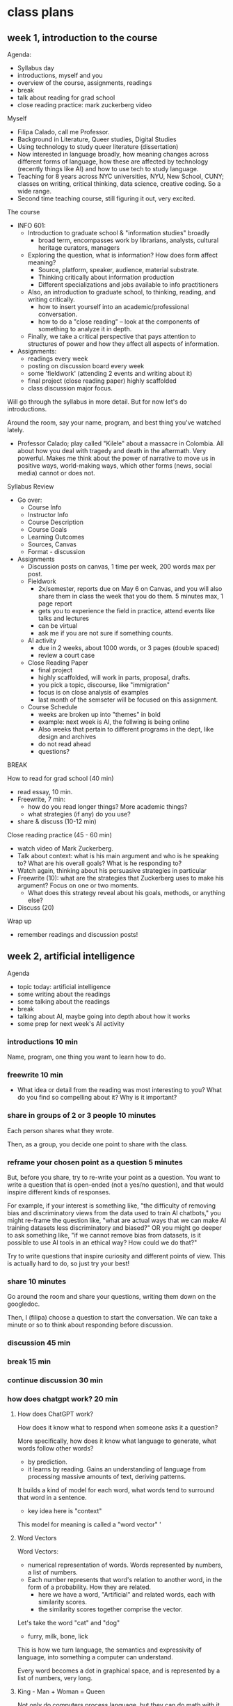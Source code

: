 * class plans
** week 1, introduction to the course
Agenda:
- Syllabus day
- introductions, myself and you
- overview of the course, assignments, readings
- break
- talk about reading for grad school
- close reading practice: mark zuckerberg video

Myself
- Filipa Calado, call me Professor.
- Background in Literature, Queer studies, Digital Studies
- Using technology to study queer literature (dissertation)
- Now interested in language broadly, how meaning changes across
  different forms of language, how these are affected by technology
  (recently things like AI) and how to use tech to study language.
- Teaching for 8 years across NYC universities, NYU, New School,
  CUNY; classes on writing, critical thinking, data science, creative
  coding. So a wide range.
- Second time teaching course, still figuring it out, very excited. 

The course
- INFO 601:
  - Introduction to graduate school & "information studies" broadly
    - broad term, encompasses work by librarians, analysts, cultural
      heritage curators, managers
  - Exploring the question, what is information? How does form affect
    meaning?
    - Source, platform, speaker, audience, material substrate.
    - Thinking critically about information production
    - Different specializations and jobs available to info practitioners   
  - Also, an introduction to graduate school, to thinking, reading,
    and writing critically.
    - how to insert yourself into an academic/professional
      conversation.
    - how to do a "close reading" -- look at the components of
      something to analyze it in depth.
  - Finally, we take a critical perspective that pays attention to
    structures of power and how they affect all aspects of
    information.
- Assignments:
  - readings every week
  - posting on discussion board every week
  - some 'fieldwork' (attending 2 events and writing about it)
  - final project (close reading paper) highly scaffolded
  - class discussion major focus.

Will go through the syllabus in more detail. But for now let's do
introductions.

Around the room, say your name, program, and best thing you've watched
lately.  

- Professor Calado; play called "Kilele" about a massacre in Colombia.
  All about how you deal with tragedy and death in the aftermath. Very
  powerful. Makes me think about the power of narrative to move us in
  positive ways, world-making ways, which other forms (news, social
  media) cannot or does not.

Syllabus Review
- Go over:
  - Course Info
  - Instructor Info
  - Course Description
  - Course Goals
  - Learning Outcomes
  - Sources, Canvas
  - Format - discussion
- Assignments
  - Discussion posts on canvas, 1 time per week, 200 words max per
    post.
  - Fieldwork
    - 2x/semester, reports due on May 6 on Canvas, and you will also
      share them in class the week that you do them. 5 minutes max, 1
      page report
    - gets you to experience the field in practice, attend events like
      talks and lectures
    - can be virtual
    - ask me if you are not sure if something counts.
  - AI activity
    - due in 2 weeks, about 1000 words, or 3 pages (double spaced)
    - review a court case
  - Close Reading Paper
    - final project
    - highly scaffolded, will work in parts, proposal, drafts.
    - you pick a topic, discourse, like "immigration"
    - focus is on close analysis of examples
    - last month of the semseter will be focused on this assignment.
  - Course Schedule
    - weeks are broken up into "themes" in bold
    - example: next week is AI, the follwing is being online
    - Also weeks that pertain to different programs in the dept, like
      design and archives
    - do not read ahead
    - questions?

BREAK

How to read for grad school (40 min)
- read essay, 10 min.
- Freewrite, 7 min:
  - how do you read longer things? More academic things?
  - what strategies (if any) do you use?
- share & discuss (10-12 min)

Close reading practice (45 - 60 min)
- watch video of Mark Zuckerberg.
- Talk about context: what is his main argument and who is he speaking
  to? What are his overall goals? What is he responding to?
- Watch again, thinking about his persuasive strategies in particular
- Freewrite (10): what are the strategies that Zuckerberg uses to make his
  argument? Focus on one or two moments.
  - What does this strategy reveal about his goals, methods, or
    anything else?
- Discuss (20)

Wrap up
- remember readings and discussion posts!

** week 2, artificial intelligence

Agenda
- topic today: artificial intelligence
- some writing about the readings
- some talking about the readings
- break
- talking about AI, maybe going into depth about how it works
- some prep for next week's AI activity

*** introductions 10 min
Name, program, one thing you want to learn how to do. 

*** freewrite 10 min
- What idea or detail from the reading was most interesting to you?
  What do you find so compelling about it? Why is it important?

*** share in groups of 2 or 3 people 10 minutes
Each person shares what they wrote.

Then, as a group, you decide one point to share with the class.

*** reframe your chosen point as a question 5 minutes
But, before you share, try to re-write your point as a question. You
want to write a question that is open-ended (not a yes/no question),
and that would inspire different kinds of responses.

For example, if your interest is something like, "the difficulty of
removing bias and discriminatory views from the data used to train AI
chatbots," you might re-frame the question like, "what are actual ways
that we can make AI training datasets less discriminatory and biased?"
OR you might go deeper to ask something like, "if we cannot remove
bias from datasets, is it possible to use AI tools in an ethical way?
How could we do that?"

Try to write questions that inspire curiosity and different points of
view. This is actually hard to do, so just try your best!

*** share 10 minutes
Go around the room and share your questions, writing them down on the
googledoc.

Then, I (filipa) choose a question to start the conversation. We can
take a minute or so to think about responding before discussion.

*** discussion 45 min

*** break 15 min

*** continue discussion 30 min
*** how does chatgpt work? 20 min
**** How does ChatGPT work?
How does it know what to respond when someone asks it a question?

More specifically, how does it know what language to generate, what
words follow other words?
- by prediction.
- it learns by reading. Gains an understanding of language from
  processing massive amounts of text, deriving patterns.

It builds a kind of model for each word, what words tend to surround
that word in a sentence.
- key idea here is "context"

This model for meaning is called a "word vector" '

**** Word Vectors
Word Vectors:
- numerical representation of words. Words represented by numbers, a
  list of numbers.
- Each number represents that word's relation to another word, in the
  form of a probability. How they are related.
  - here we have a word, "Artificial" and related words, each with
    similarity scores.
  - the similarity scores together comprise the vector.

Let's take the word "cat" and "dog" 
- furry, milk, bone, lick
  
This is how we turn language, the semantics and expressivity of
language, into something a computer can understand.

Every word becomes a dot in graphical space, and is represented by a
list of numbers, very long. 

**** King - Man + Woman = Queen
Not only do computers process language, but they can do math with it.
- Each word is represented by a series of numbers,
  with each of those numbers representing it's relationship to another
  word. How closely they are related.

Linear algebra, matrix algebra.

Calculus.

Cosine similarity and Euclidean distance. 

Read more in the Word2Vec Paper.

*** introduce AI activity
Legal opinion

Choosing a case, reading about that case online, look at the actual
case documents.

Summarizing that case, its arguments on each side.

Offering your opinion, who has the stronger argument? 

*** readings

**** Bender, E. M., Gebru, T., McMillan-Major, A., & Shmitchell, S. (2021,
March). On the Dangers of Stochastic Parrots: Can Language Models Be
Too Big?. In Proceedings of the 2021 ACM conference on fairness,
accountability, and transparency (pp. 610-623).
https://doi.org/10.1145/3442188.3445922

- who?
  - Bender, comp linguist scholar at UWash
  - Gebru, former Google AI Ethics researcher, now helps to lead DAIR
  - Smitchell, former Google AI Ethics researcher, now at Huggingface
- when?
  - published in 2021, way ahead of its time (ChatGPT came out Fall
    2022).
- What is the main argument?
  - Ethical implications of one aspect about LLMs: SIZE
    - environmental effects
    - socialeconomic effects - marginalized people
    - bias and discrimination - data
    - human interpretation of text as meaningful leads to
      misinformation/misinterpretation
- Environmental costs
  - those most likely to pay the price of environmental degradation
    are in the global south, and are those who are least likely to
    benefit from the tools being developed. 
- "Unfathomable training data"
  - "size doesn't gaurantee diversity"
    - we assume large size means more representation, but that's not
      the case.
    - statistical methods amplify what is most frequent. They suppress
      outliers.
    - we get something that perpetuates a majority view: users who are
      young, male, from developed countries.
  - we cannot automate the removal of bias
    - list of dirty, naughty, etc. words.
    - removing whole pages containing bad words overlooks context,
      nuance, reclamation, explanation.
  - what is the solution?
    - avoid "documentation debt" by budgeting to make high quality
      datasets.
      - document motivations behind data collection
      - document process of cleaning
      - "pre-mortem" - explore hypothetical failures
      - "value sensitive design" - make sure stakeholder values are
        supported from the outset.
- "communicative intent"
  - to communicate, we need to guess the intention of the speaker.
  - humans see meaning in everything, we have to impose meaning. 

**** Barcott, Bruce. AI Lawsuits Worth Watching: A Curated Guide. Techpolicity.press. July 2024. https://www.techpolicy.press/ai-lawsuits-worth-watching-a-curated-guide/

NYT vs OpenAI/Microsoft
- issue of "fair use" -- OpenAI/Microsoft says that the data is
  sufficiently transformed that it fulfills fair use clause.
- AI models are like students who learn by reading. Reading a book
  isn't in violation of copyright, is it?

Rayner vs NY state Dept of Corrections
- ruled that protecting company trade secrets was more important that
  assuring fairness and accountability. 

**** Perrigo, Billy. “Exclusive: The $2 Per Hour Workers Who Made ChatGPT Safer.” TIME. 18 Jan. 2023, https://time.com/6247678/openai-chatgpt-kenya-workers/.
OpenAI hiring firm in Kenya to label datasets of violence, abuse for a
dollar and pennies per hour. Once people found out they stopped.


**** Joe Rogan interviewing Sam Altman, OpenAI CEO, October 2023: https://www.youtube.com/watch?v=MTJZpO3bTpg 
- story of technological development is "the story of abundance"
- costs will fall, abundance will go up. It will transform peoples'
  lives for the better.
- we will have some kind of universal income, where everyone will have
  a stake in the technology. 

** week 3, artificial intelligence, continued
Agenda
- discuss AI activity
- continue discussions from last week's readings
- start to talk about final project, going to move up some of the work
  on that project, brainstorming things
- weekly posts -- do 2 posts per week. You guys are writing too much!
  3-4 sentences per post.

Introductions, 10 min
- What was your dream job as a kid?
- Favorite disney movie?

Discuss AI Activity in Groups, 30 min
- split up by area: probe, audit, legal
- 20-25min: share what you did with your group, go into some detail
  about the questions you were asking or thinking about
  - what did you find most intriguing or interesting about the activity?
  - what's one question you have at the end of the process? In other
    words, where would you go from here?
- 5-10 min: together, come up with one discussion question to share
  with the class.

Share out, 30 - 45 min
- write down the questions on the board
- anybody want to share their experiences?
- if nothing, point to the "can we ever really remove bias, and what
  would that look like?"
  - explain what happened with the list of dirty words.
  - is this a problem, or no?

BREAK - 20 minutes

Freewrite, 15 min
- review the notes from last week's AI discussion
- choose one to pick up dicussion

Discuss freewrite, 45 min

AT END
- mention that next week we will start to do some work for the final
  project in class.
  - looking at sources where to find books. Where do we find books?
    - book reviews
    - spend a few minutes looking for books in book reviews, something
      relevant to information studies. 
- next week, we may have visitors in the class. They are here to see
  me teach more than you.

IF TIME:
AI advertisement activity, 20 min (10/10):
- go to website for:
  - claude, gemini, or chatgpt
- look at their promotional materials, and think about:
  - what are they selling? what ideas or desires are they using to
    sell the product.
  - how is this product intended to be used, according to the ads?
  - what surfaces for you in terms of the advertisement culture, or AI
    generally?
  - (tough one) what are the possibilities for resistance here? Is
    there anything we can do as consumers? Or do we just not use
    products?

** week 4, being, online
apple vision pro commercial
https://www.youtube.com/watch?v=TX9qSaGXFyg
mci TV add 1997: https://www.youtube.com/watch?v=ioVMoeCbrig

*** Agenda
- introductions
- discuss readings
- "preferences" persona activity
- next week we will start working on the final projects in class,
  doing some brainstorming about areas of interest

*** introductions 10:
- dream vacation spot

*** think/pair/share: 30-40 minutes
- what was one part of the reading that challenged or confused you: 2 minutes
- what was one part of the reading that compelled you or made you
  think about something differently: 2 minutes
- groups of 3 or 4: share, choose one of each to share with the class:
  5-10 minutes
- share with the class: write down on the board: 15 minutes

*** discuss as a class: 30-45 minutes

*** IF TIME:
- Let's try to sketch out the different views each of these writers
  have on "being online". What are the main arguments for each? 

*** Readings:

Donna Haraway, “A Cyborg Manifesto: Science, Technology, and
Socialist-Feminism in the Late Twentieth Century,” from Simians,
Cyborgs, and Women: The Reinvention of Nature. 1989. pp. 149-181.
- What does the *cyborg figure* enable Haraway to do? What does it
  allow her to signify or represent?
  - a mix of ideas, theories, even those taken from oppressive
    paradigms like the "informatics of domination"
  - "illegitimate offspring" (151).
  - probably the most useful thing about the cyborg figure, is that it
    is a pastiche, mixture, and allows us to take things that were
    created to oppress or to exploit, to separate and partition, and
    use them for creating new kinds of collectivities, communities,
    affinity-based solidarities.
- Critique of feminism: different feminisms have sought a kind of
  unification of women, which in every case serves to leave some women
  out. Identity politics is a problem, because any category
  necessarily overlooks someone. 
  - marxist feminism: women unified by an idea of labor.
  - radical feminism: women unified by sexualization/objectificaiton.
  - Haraway says that these unifications are totalizing, applying one
    definition to account for all women, which leaves out those
    already on the margins:
    - second wave feminism left out working class women, largely women
      of color, who were already in the workforce.
- "Informatics of Domination"
  - how power structures and paradigms are shifting over time, a
    problem but also an opportunity. 
  - new models for control in the networked age:
    - eugenics -> population control
    - race -> economic development
  - women are now in the "integrated circuit", in the "homework
    economy," poverty has been feminized.
- Language: a "problem of coding"
  - we do not want universal translation.
    - we are already cyborgs, the question is will we harness our
      partiality for resisiting domination, rather than submitting to
      exploitative and consumptive power? 
  - "irony", "blasphemy":
    - saying things that are not expected,
    - perverting something meant to be sacred. 

Nakamura. “Syrian Lesbian Bloggers, Fake Geishas, and the Attractions
of Identity Tourism,” Hyphen: Asian America Unabridged, July 2011
- idea of "*identity tourism*" - trying on an exotic / unfamiliar
  identity in online spaces.
- Why did they impersonate lesbians?
  - "Getting strangers to talk to you and give you attention is much
    easier when you’re an attractive lesbian Asian girl with an
    important story to tell than if you’re a frumpy white middle-aged
    graduate student, as was MacMaster"
  - "appropriating lesbian identities would give them readers and
    afford them entry to a close-knit community that they could never
    hope to penetrate in real life"
  - He says he did it to save/ advocate for the culture, which is
    often hated or denigrated for homophobia, misogeny.
    - but he plays into a history of white men speaking for brown
      women in the name of dignity, rights, equality. 

“Prologue” from N. Katherine Hayles’ How We Became Posthuman: Virtual
Bodies in Cybernetics, Literature, and Informatics, 1999:
https://press.uchicago.edu/Misc/Chicago/321460.html
- Hayles is saying that computation, technology performs the illusion
  of the body splicing from the mind -- but the mind, our thoughts,
  our intelligence, our gender, is embodied. We cannot forget that.  
- "Your job is to pose questions that can distinguish verbal
  performance from embodied reality."
- "Here, at the inaugural moment of the computer age, the erasure of
  embodiment is performed so that "intelligence" becomes a property of
  the formal manipulation of symbols rather than enaction in the human
  lifeworld."
- "Why does gender appear in this primal scene of humans meeting their
  evolutionary successors, intelligent machines? What do gendered
  bodies have to do with the erasure of embodiment and the subsequent
  merging of machine and human intelligence in the figure of the
  cyborg?"
- "The very existence of the test, however, implies that you may also
  make the wrong choice. Thus the test functions to create the
  possibility of a disjunction between the enacted and the represented
  bodies, regardless which choice you make. What the Turing test
  "proves" is that the overlay between the enacted and the represented
  bodies is no longer a natural inevitability but a contingent
  production, mediated by a technology that has become so entwined
  with the production of identity that it can no longer meaningfully
  be separated from the human subject."

Tufekci, Zeynep. (2017). “We're Building a Dystopia Just to Make
People Click on Ads.” TED. https://www.youtube.com/watch?v=iFTWM7HV2UI
- Explains how AI can affect our online experience, from 2017
  perspective.
- Makes some great points:
  - Youtube showing a vegan video after a vegetarian video. The
    algorithm keeps you there by showing you more and more hardcore
    things.
    - Something here about human attention, what we pay attention to,
      what we are drawn to.
  - Curated feeds mean that we are not seeing what other people are seeing.
    - /without a common basis of information, we cannot have real
      debate/.
    - "personalization" makes public debate impossible.
      - as was on display last Tuesday night. 

*** BREAK

*** continue discussion
*** IF TIME: Activity on Online Ads (20/30):


- visit two or more of the following:
  - https://myadcenter.google.com/
  - https://x.com/settings/your_twitter_data/twitter_interests
  - https://www.facebook.com/ads/about/?entry_product=ad_preferences
  - https://accountscenter.instagram.com/ad_preferences/
- Explore the settings on those pages, looking for records of things
  you like or things that the app thinks you will like.
  - You may have to click on things like "customize ads" or "ad
    preferences" to see your data.
- After poking around a bit, spend 10 minutes reflecting on the
  following: 
  - how surprised are you by the infromation about your preferences?
  - how accurate is the data?
  - take note of the interface that these companies use to show your
    data (what do they show, and how do they show it?). How do they
    want you to engage with this data?  

*** IF TIME: Freewrite:
- which of the perspectives from the readings most closely aligns with
  your experience of being online today?
  - For example, thinking of Donna Haraway's concept of the cyborg.
    How could you marshal the cyborg to respond to the ways that the
    ad industry operates in today's world? Or, what about Nakamura's
    point about identity tourism, which occurs online?

** week 5, governance
Goals
- discuss readings on "governance theme" - winnowing down our
  conversations to more specific frame of how information environments
  are governing and being governed by certain powers.
  - all of our work prepping us for the next several weeks, where we
    will dive into: design, archives, libraries
- critical reading skills:
  - map out some of the perspectives contained within the readings
  - grasping arguments and terminology, to understand the views in a
    more systematic way (so that we can continue to build)
    - defining terms and main ideas from each of the readings.
- start to brainstorm book review project toward the end of class.
- next week, we will start talking about design, then archives. 

Agenda
- introductions:
  - name, favorite disney character 
- what was one part of the reading that was confusing or you didn't
  quite understand: 20-30 min
  - write for 5 minutes
  - share and discuss for 15 minutes
- what was something from the reading that you found interesting? Why
  was it interesting? 30
  - write for 5-10 minutes
  - small group for 10-15 min
  - share with the class 15 min
- if time: start discussion, 15-30 minutes
 - define some key terms from each of these authors
      - surveillance capitalism
      - new jim code
      - big other
      - open evolution
      - universal standing
- BREAK
- continue discussion, going down the list of questions, 30 min
  - from last week: "What shifts in the culture have made people okay
    with “ad-surveillance” technology?"
  - mapping out the positions
    - Write out their positions in one or two sentences.
      - benjamin: current tech perpetuates old racial / economic divisions
      - zuboff: current tech creates a new system of surveillance
        capitalism that replaces market capitalism
      - lessig: current tech needs to maintain its open source
        principles if it is to remain open and accessible to all
- brainstorming final projects: 30 min
  - freewrite: 10 minutes
    - From the past month, what are some of the class conversations or
      ideas from the reading that you found most compelling?
      - what about these did you find interesting?
      - then, identify 2 or 3 keywords or key phrases associated with your interest.
  - Share with a partner, 5 minutes
  - Share as a class, making a list of keywords on the board.

*** readings
**** Ruha Benjamin - Introduction, from Race After Technology: Abolitionist
Tools for the New Jim Code

Talks about how technologies carry through historical prejudices about
blackness. Current society perpetuates racism by transforming it into
ever new tools, in this case, data gathering and surveillance, machine
learning.

technology extends racism and anti-Black violence, a paradigm she
calls “the New Jim Code”: “the employment of new technologies that
reflect and reproduce existing inequities but that are promoted and
perceived as more objective or progressive than the discriminatory
systems of a previous era” (5-6).

"The New Jim Code" - "the employment of new technologies that reflect
and reproduce existing inequalities but that are promoted and
perceived as more objective or progressive than the discriminatory
systems of a previous era" (3).
- some names are "normal" (neutral) in our society. That just means
  they are unmarked.
- the term "code" here means something specific. It means information,
  markup, about a person. "Codes are both reflective and predictive".
  They indicate the way that a person will be treated. 

The values that drive tool production -- objectivity, profitability --
are inherently racist:
- “Far from coming upon a sinister story of racist programmers
  scheming in the dark corners of the web, we will find that the
  desire for objectivity, efficiency, profitability, and progress
  fuels the pursuit of technical fixes across many different social
  arenas. Oh, if only there were a way to slay centuries of racial
  demons with a social justice bat! But, as we will see, the road to
  inequity is paved with technical fixes” (7).
- “The animating force of the New Jim Code is that tech designers
  encode judgments into technical systems but claim that the racist
  results of their designs are entirely exterior to the encoding
  process” (11-12).
- “With emerging technologies we might assume that racial bias will be
  more scientifically rooted out. Yet, rather than challenging or
  overcoming the cycles of inequity, technical fixes too often
  reinforce and even deepen the status quo” (3).
- “The animating force of the New Jim Code is that tech designers
  encode judgments into technical systems but claim that the racist
  results of their designs are entirely exterior to the encoding
  process” (6).

  → are tools good or bad in themselves? I have believed in the past
  that tools can be used in good or bad ways. That it was about
  agency, activity, discovery, performance. But it seems that tools
  themselves contain biases. What is the role of human agency in using
  biased tools?

Our current tools perpetuate old biases:
- This is meant as an extension of New Jim Crow, which argues that
  current society perpetuates racism by criminalizing it, war on
  drugs, mass incarceration. It diverts racist action into new forms.
  The newest form of this diversion is technology.
- “the language of “progress” is too easily weaponized against those
  who suffer most under oppressive systems” (4).
- “These tech advances are sold as morally superior because they
  purport to rise above human bias, even though they could not exist
  without data produced through histories of exclusion and
  discrimination” (5).

Race is a technology, a tool: 
- “This field guide explores not only how emerging technologies hide,
  speed up, or reinforce racism, but also how race itself is a kind of
  technology – one designed to separate, stratify, and sanctify the
  many forms of injustice experienced by members of racialized groups,
  but one that people routinely reimagine and redeploy to their own
  ends” (19).
- “this text presents a case for understanding race itself as a kind
  of tool – one designed to stratify and sanctify social injustice as
  part of the architecture of everyday life” (9).

Being marked, named:
- “Invisibility, with regard to Whiteness, offers immunity. To be
  unmarked by race allows you to reap the benefits but escape
  responsibility for your role in an unjust system” (2).
- “The view that “technology is a neutral tool” ignores how race also
  functions like a tool, structuring whose literal voice gets embodied
  in AI. In celebrating diversity, tokenistic approaches to tech
  development fail to acknowledge how the White aesthetic colors AI.
  The “blandness” of Whiteness that some of my students brought up
  when discussing their names is treated by programmers as normal,
  universal, and appealing” (15).

  → white people want tech to make them invisible. The opposite
  impulse has to employ the body, prioritize the marked body. Make the
  body hypervisible and open to vulnerability.

  → Wendy Chun’s image of the window. The screen goes both ways. You
  are already being seen when you use technology.

**** Zuboff, S. (2015). Big other: Surveillance Capitalism and the
Prospects of an Information Civilization. Journal of Information
Technology, 30(1), 75-89. https://doi.org/10.1057/jit.2015.5

This is a perspective from 2015, how does this compare to Ruha
Benjamin writing about race in 2021? (Benjamin would say that
rather than a break with the past, we are doing more of the same). 

What about the terminology here, what does it give us that others
don't? 

- "surveillance capitalism"
  - "unexpected and often illegible mechanisms of extraction,
    commodification, and control that effectively exile persons from
    their own behavior while producing new markets of behavioral
    prediction and modification."
  - from "market capitalism" to "surveillance capitalism"

- "big other" - "a ubiquitous networked institutional regime that
  records, modiﬁes, and commodiﬁes everyday experience from toasters
  to bodies, communication to thought, all with a view to establishing
  new pathways to monetization and proﬁt. Big Other is the sovereign
  power of a near future that annihilates the freedom achieved by the
  rule qof law." (81)

  --> how would Ruha Benjamin respond to this?

- "informate" - the ability of a machine to produce information while
  carrying out instructions. It turns normal activities into an
  "electronic text". 

- "logic of accumulation" which underlies technological tools like
  Google search. There's an old desire to incorporate more and more
  machines to "enable more continuity and control," and this
  development has led to not only efficient work but also the
  production of more information, which can then be further analyzed,
  and used to automate, optimize, etc.

  -> "logic of accumulation" is one of those things that contribute to
  notions of "objectivity" and "efficiency" which we so value in our
  tools, and which, according to Benjamin, perpetuate racism.

- Takes us on a point by point reading of google exec identifying
  "four uses" of computation, showing how these create a new kind of
  capitalism that's called "surveillance capitalism"
  - data (quantity over quality) extraction (one way relationship) and
    analysis,’
    - rather than raising wages with profits, the employee is more
      distanced from the employer.
    - The assets are "surveillance assets", they are taken from users
      often without their knowledge

      -> isn't this is like the plundering of natural resources,
      whereas now we are plundering human attention?
  - ‘new contractual forms due to better monitoring,’
    - they are actually creating new rules around privacy. Going
      around and extracting data until they are stopped. How they got
      "Street View". (And how ChatGPT was created, too).
      - "New possibilities of subjugation are produced as this
        innovative institutional logic thrives on unexpected and
        illegible mechanisms of extraction and control that exile
        persons from their own behavior" (85).
  - ‘personalization and customization,'
  - 'continuous experiments.

**** Lessig, Lawrence. (1999). “Open code and open societies: values of
internet governance,” Chicago-Kent Law Review 74, 101–116.
https://cyber.harvard.edu/works/lessig/final.P

- How do we read this today?
  - All you need to connect to a URL is an IP address. That's all.
  - "Nothing requires that the other side learn anything real about
    you" (103).

page 104: code implies values, defines space:
- the code now protects privacy, but this won't always be the case,
  because commerce does not like privacy.
- "engineers are governors" (104).

The internet is a product of a very specific history
- started as a defense project, money to build up security
- moved to an academic research project
- made with open standards like HTML and HTTP

A network can only grow if it is open (which means that all companies
trying to make money off of it are profiting from open/free
resources).

Values encoded into open source:
- "Open-Evolution" - things are built on a minimal structure so that
  they can grow in multiple directions. "Do not play god". "Keep the
  core simple".
  - "modularity" - not about just efficiency or transparency, but
    "permits code to be modified; it permits one part to be
    substituted for another" (111).
  - "jurisdiciton" - decentralized; so change comes from the masses,
    from the bottom up. No one person can control the development.
- "Universal Standing" - it is open so that anyone can work on it,
  improve it. Not like politics that's only open to the crazies and
  the rich.
  - free to entry
  - the foundation of the internet as a commons
**** DW Documentary (2022). “Fake News, Propaganda, and Conspiracy Theories,” YouTube, https://www.youtube.com/watch?v=HDtFpGfORpE 
- how information/disinformation has spread across major "superpower"
  countries. A little different in each, but same effect: to mobilize
  large groups of people that previously had not been mobilized.
  - Countries like Russia and China, the government is driving the spread
  - Countries like USA and the EU, conspiracy theorists are driving
    the spread

** week 6, design
Goals
- we need to do something with the discussion posts. Email chain? 
- discuss readings, continuing to map
- design activity
- discuss final projects


Agenda
- introductions
  - favorite musical album currently on loop

- discussion posts?
  - email chain?
  - padlet?
  - Some kind of interface that would encourage more response to each
    other.

- discussion(10/5/25) - 1 hr
  - what are the different frameworks for design?
    - defining terms from the readings

  - QUICKWRITE: what questions or areas of interest do you have about
    these frameworks, or about the readings in general?
    - make a list of topics.
    - go down the list.
    
- design activity - 30 min
  - intro groups of 3 or 4: first, discuss (10 min)
    - pick an interface from an app that you regularly use.
    - pick a design framework that we discussed.
    - do an analysis of ways that the interface engages with that
      framework. Do you see the principles manifesting in design
      decisions? How so?
  - individual brainstorm: 5-10 minutes brainstorming ways you could
    re-design the interface to speak more to one of your values
  - 10 minute share with the group

BREAK

- design activity continued: 20 - 40 min
  - 10 minutes prep your re-design
  - 10 - 20 minutes share

- brainstorming final projects: 30 min
  - freewrite: 10 minutes
    - From the past month, what are some of the class conversations or
      ideas from the reading that you found most compelling?
      - what about these did you find interesting?
      - then, identify 2 or 3 keywords or key phrases associated with
        your interest.
  - Share with a partner, 5 minutes
  - Share as a class, making a list of keywords on the board.

*** readings
**** Costanza-Chock, Sasha (2020). “Introduction: #TravelingWhileTrans, Design Justice, and Escape from the Matrix of Domination” in Design Justice: Community-Led Practices to Build the Worlds We Need. https://designjustice.mitpress.mit.edu/pub/ap8rgw5e/release/1
The milimeter scanner is not meaning to look for non-conformity in
gender; it's meant to look for terrorism. It just happens to encode
this assumption into its UI.

Small assumptions built into UI will scale up with AI: 
- The same cisnormative, racist, and ableist approach that is used to
  train the models of the millimeter wave scanners is now being used
  to develop AI in nearly every domain. From my standpoint, I worry
  that the current path of AI development will repro-duce systems that
  erase those of us on the margins, whether intention-ally or not,
  through the mundane and relentless repetition of reductive norms
  structured by the matrix of domination. 

Normativity built into UI is constructed from multiple assumptions:
- "the particular sociotechnical configuration of gender normativity
  (cis-normativity, or the assumption that all people have a gender
  identity that is consistent with the sex they were assigned at
  birth) that has been built into the scanner, through the combination
  of user interface (UI) design, scanning technology, binary-gendered
  body-shape data constructs, and risk detection algorithms, as well
  as the socialization, training, and experi-ence of the TSA agents."
  (2). 

Draws from
- intersectionality
  - Kimberle Crenshaw, "Demarginalizing the Intersection of Race and
    Sex", 1989.
  - Krenshaw's definition in legal context. Black women are not
    represented by Civil Rights law that protects black people, and by
    law that protect womens' equality.
  - "single axis framework"
    - Used in lots of design, seeing only one dimension of
      marginalization (sex, race, ability). Opposed to intersectional
      framework.
- matrix of domination
  - due to intersectional analysis, we can see the existence of a
    "matrix of domination" where race, class, and gender act together
    to create different levels of oppression. Everyone has benefits
    and harms across this matrix.
  - Patricia Hill Collins, 1990, /Black Feminist Thought/.

Design Justice "Principles":
- good intentions are not enought to ensure that "design processes and
  practices become tools for liberation", but also need principles.
- "a framework of analysis of how design distributes benefits and
  burdens between various groups of people. Design justice focuses
  explicitly on the ways that design reproduces and/or challenges the
  matrix of domination (white supremacy, heteropatriarchy, capitalism,
  ableism, settler colonialism, and other forms of structural
  inequity)."

**** Pincus, John. (2018). “Gender HCI, Feminist HCI, Post-Colonial Computing, Anti-Oppressive Design, and Design Justice” A Change is Coming (Medium) https://medium.com/a-change-is-coming/gender-hci-feminist-hci-and-post-colonial-computing-f955a4054c89 

- Gender HCI
- Feminist HCI
- Post Colonial Computing
- Intersectional HCI
- Anti-Oppressive Design
- Design Justice

**** Kevin Roose, “Why a Conversation with Bing’s Chatbot Left me Deeply Unsettled.” New York Times. February, 2023.
- stokes fear. Establishes credibility, then makes wild claims about
  AI "runaway personalities"
- he tells Bing about shadow self, and then Bing develops a shadow
  self.
- but then at the end of the article, says he knows that this
  personality is a trick and not real, with "made up emotions".


What about the design of this tech reinforces our propensity to impose
meaning?

**** Berhan Taye, “The Plight of AI Production Pipeline Workers”, from Design Justice in AI conference, July 2024. Watch video from start until minute 36.
- ways that workers are using the interface of these tools to resist. 

** week 7, archives

Goals:
- adjusting some aspects of our class discussion, to make it more
  participatory and to bring in different perspectives:
  - starting with discussion posts, sharing with class
  - more intentional discussion around solutions rather than just
    critique: we've spent a lot of time analyzing the structures of
    things, which is necessary. But we also need to look forward, and
    think about possibilities and solutions (lest we lapse into
    cycnicism).
- second half of class, will start with brainstorming topics for the
  book review project. Start with freewriting on our favorite
  readings, and why.

Introductions (10m)
- best halloween costume, or what you wish you could have been (and
  can still be).

Discussion post Pair & Share (20-25)
- groups of 3-4: what did you write about? (10)
- choose one, turn into discussion question (5)
- share with class (5-10)
- write on the board

Discuss (30)

LHA presentation (10m)
- tinyurl.com/y6ufs5hms
- cataloguing practices
- folksonomies

(THERE WAS NO TIME)
Digital Collections Interface individual activity (10m):
- choose an interface: LHA, NYPL, NYC Municipal Archives
- try to find the digital archive section, and browse through the
  items. 
  - what can you guess about the way that documents are organized?
  - what does the archive prioritize?

Share (5-10m)

BREAK

(THERE WAS NO TIME)
In groups, organized by archive (10m):
- what ways can the online interface be designed that speaks to some
  of the aspects from our discussion?
  - community-driven or oriented collections
    - folksonomies
  - serendipitious discoveries (elevating more marginalized objects)

Discuss (15m)

(THIS TOOK ONE HOUR FOR HALF THE CLASS)
Freewrite (10m): favorite reading of the semester and why
- what did you like so much? The topic being discussed, the approach
  of the author? The writing itself?

Share with the class, keywords (25m)
- going around the room and sharing what you liked and why
- the class helps to come up with 2 keywords for that reading



*** critique vs solution
- we've spent a lot of time tearing things down. Which is necessary.
  You need to understand the territory if you're going to work well
  within in. We need a "critical" perspective. But we also need
  solutions. Now we are going to work toward that. 

*** discussion posts
- start by sharing your post with a friend, then with the class.
- discussion from Nat about using AI tools for good. There must be
  ways to use them toward equitable ends. Agreement by Youyuan.
- wendy: how can we include diverse perpsectives when these are the
  ones being shut out, underrepresented? For example, the "user
  persona" - "A generalized representation of the ideal target
  audience".
  - what is the role of empathy in design (emily D, youyuan, youlu)

*** readings
**** McKinney, Cait. 2015. Body, Sex, Interface: Reckoning with Images at the Lesbian Herstory Archives. Radical History Review 122: 115–28.
About the work being done at a community, volunteer run archives.

Much of the data in the archives cannot be fully
categorized/catagloged and digitized, because (1) we never got that
information from the donor, we take everything and anything,
"undescribability" and lack of donor agreements, and (2) we don't have
the resources to do all of that work.
- folksonomies
- "the ways that all kinds of sex practices and gendered ways of being
  scramble the categorical logics of structured databases" (3).

What kind of interface would replicate some of the "uncategorizable"
aspects of the materials?
- "Pulling a “what do you say about this?” image out of the photo
  drawer evokes wonder, because the ways these photos do not make
  sense are dif cult to catalog and capture through mechanisms such as
  the searchable data- base form" (10).

There is a desire for access, which is good. But being seen also
suggests being included, and being included into what kind of citizen:
- "LGBT archives are worlding technologies that can be called on to
  support homonational trends, in which the recognition of gay and
  lesbian citizen-subjects as rightly historical is tied to broader
  political agendas of gendered and racialized violence, exclusion,
  and empire in the present.23 Photographic archives, in particular,
  shift this politics into a regime of visibility that associates
  being seen with being welcomed into the fold of liberalism" (8). 

**** Hartman, Saidiya. "Venus in Two Acts." Small Axe, vol. 12 no. 2,   2008, p. 1-14. Project MUSE muse.jhu.edu/article/241115.

Hartman here looks at the problem of what to do with an absent
archive. Not only absence in the form of evidence, that the literal
records are missing, but also in the tools of expression, in language
that cannot approximate the reality of experience, and in the
discourse that dictates silence. A condition also known as the
"violence of the archive," she describes the archive as a "death
sentence," because it only records the subject in the terms of their
objectification, in "a display of the violated body, an inventory of
property" (2).

She seeks to recuperate (without recovering) the lives of these
subjects. To write about them in a way that does not do more damage,
but draws attention to the ways that their lives have been delineated
while inviting possibility for living. To create in the mode of
"critical fabulation" (11).

The violence of the archive: 
- "The archive of slavery rests upon a founding violence. This
  violence determines, regulates and organizes the kinds of statements
  that can be made about slavery and as well it creates subjects and
  objects of power" (10).

Her main question is how can we write history under these conditions
of scarcity/absence and of language: 
- “How does one revisit the scene of subjection without replicating
  the grammar of violence?” (4).

She examines the history of Venus, the unnamed slave woman who appears
variously throughout the "official" record. From this history, Hartman
concludes that there is no way forward with recovery. She turns to
consider a series of paradoxical questions:
- “how does one rewrite the chronicle of a death foretold and
  anticipated, as a collective biography of dead subjects, as a
  counter-history of the human, as the practice of freedom?” (3).
- "how does one recuperate lives entangled with and impossible to
  differentiate from the terrible utterances that condemned them to
  death, the account books that identified them as units of value, the
  invoices that claimed them as property, and the banal chronicles
  that stripped them of human features?" (3)
- “How can narrative embody life in words and at the same time respect
  what we cannot Know?” (3).
- “If it is no longer sufficient to expose the scandal, then how might
  it be possible to generate a different set of descriptions from this
  archive?" (7).

The archivist of slavery comes up against the incommensurability
between reality and the historical record, the archivist must endeavor
to engage this incommensurability: "to expose and exploit the
incommensurability between the experience of the enslaved and the
fictions of history, by which I mean the requirements of narrative,
the stuff of subjects and plots and ends" (10).
- "This double gesture can be described as straining against the
  limits of the archive to write a cultural history of the captive,
  and, at the same time, enacting the impossibility of representing
  the lives of the captives precisely through the process of
  narration" (11).

In the scarcity of material (not one autobiographical account of a
female survives), most of what we have left are numbers. Can we then
fill the void with stories? 
- "Loss gives rise to longing, and in these circumstances, it would
  not be far-fetched to consider stories as a form of compensation or
  even as reparations, perhaps the only kind we will ever receive"
  (4).
 
**** “How to become a pirate archivist,” by Anna’s Archive. 10/22/2017. https://annas-archive.org/blog/blog-how-to-become-a-pirate-archivist.html
- they are pirates, not bound by law, but only by an imperative to
  make all information accessible by scraping collections on the
  internet and sharing them. 
- they are lonely.
- what are their strategies for the archival work?
  - data scraping
  - metadata gathering
  - mirroring collections
  - hosting the content
  - seeding the content

**** Hachette v. Internet Archive Update: Second Circuit Court of Appeals Rules Against IA. 9/5/2024 by Authors Alliance.  https://archive.us20.list-manage.com/track/click?u=38bd6154386f64fcd92204a25&id=936fb2bd59&e=86c38c2c35
- Publishers say that IA violated copyright by scanning books and
  lending them at the same rate as their print books.
  - usually they create ebook licenses, but they didn't do this during
    the pandemic.
  - most of these books are works that are out of print, or hard to
    find.
  - publishers say that the practice hurts authors, but don't have the
    financial data to back that up. 

**** Kirschenbaum, “The .txtual Condition: Digital Humanities, Born-Digital Archives, and the Future Literary”, Digital Humanities Quarterly, 2013. 
"Today, the conceit of a “primary record” can no longer be assumed to
be coterminous with that of a “physical object.”"
** week 8, ethics & tech forum
Agenda
- finish sharing our freewrites and crowdsourcing keywords
- discuss book, finish discussing readings
- next week no readings no discussion posts
- meeting in library

Introductions (10m)

Finish keyword activity (30 min - 1 hr)

BREAK

Discussion post Pair & Share (20-25)
- groups of 3-4: what did you write about? (5)
- choose one, turn into discussion question (5)
- share with class (5-10)
- write on the board
- (if time, freewrite)

Discuss (30)

**** Wooley, Samuel. /Manufacturing Consensus/. 2023.
"Anonymity and Automation"
- Privacy on the internet can hide interests/intentions behind those
  posting.

What human qualities are these bots playing from or harnessing?
- emotions, confusion, apathy, anger -> discontent
- bandwagon effect
- intimacy/trust in one to one connections

Emotions are the goal
- generating apathy or anger
- also confustion, so that people don't do anything.
- "To produce massive amounts of noise, confusion, and polarization in
  order to obscure the facts of particular events and the motivations
  of those who put out biased narrtives" (7).
- "trolling" - use of hate and harassment to intimidate and silence
- taking up people's time and attention

"Bandwagon effect"
- people will jump on the bandwagon if they see a big following.
- big followings give an idea/post legitimacy
- create "shared discontent" - anger, apathy, polarization, that
  everything is terrible and we should just give up trying to change
  it. 

Historicizing propaganda
- used to be a good thing, a way of feeding information to what was
  considered an uneducated populace.
- came from the top
- now is democratized, created from the people.
  - power is shifting.

Fact checking does not work in the same way. There is too much
misinformation out there, and it confers legitimacy.

Terms:
- nanoinfluencers / automated political influencers (the scariest)
- algorithms
- sock puppets
- native ads
- disinformation vs misinformation (depends on intention)
- information laundering
- state sponsored trolling

**** “How to become a pirate archivist,” by Anna’s Archive. 10/22/2017. https://annas-archive.org/blog/blog-how-to-become-a-pirate-archivist.html
- they are pirates, not bound by law, but only by an imperative to
  make all information accessible by scraping collections on the
  internet and sharing them. 
- they are lonely.
- what are their strategies for the archival work?
  - data scraping
  - metadata gathering
  - mirroring collections
  - hosting the content
  - seeding the content

**** Hachette v. Internet Archive Update: Second Circuit Court of Appeals Rules Against IA. 9/5/2024 by Authors Alliance.  https://archive.us20.list-manage.com/track/click?u=38bd6154386f64fcd92204a25&id=936fb2bd59&e=86c38c2c35
- Publishers say that IA violated copyright by scanning books and
  lending them at the same rate as their print books.
  - usually they create ebook licenses, but they didn't do this during
    the pandemic.
  - most of these books are works that are out of print, or hard to
    find.
  - publishers say that the practice hurts authors, but don't have the
    financial data to back that up. 

** week 9, library week
** week 10, infrastructure

Agenda
- intros
- talk about E&T forum
- fieldwork presentations

introductions (10):
- who would you vote for? jk
- best halloween costume you saw this year

E&T forum (10 + 20 + 20)
- those of you who attended:
  - what was the most interesting thing you heard or thought you had
    during the event?
  - what was one question you still had at the end of it? One thing
    you are curious about?

- for those of you who did not attend, write on the following question
  from last week's discussion:
  - What ways could we keep social media free from political
    influence?
  - What ways could we maintain user privacy in social media?
  - What would a social media that does not track user data (or sell
    data to advertisers) look like? Would this be a viable business
    model?


Fieldwork presentations


If time (10/10):
- Share their book proposal with a partner.
- Peer review:
  - give feedback on their choices, which one seems better?
  - any things they might consider, or worth emphasizing, from the
    proposal? 

** week 11, infrastructure & information management & research methods
Agenda
- syllabus shakeup
  - combining the last three days into one! It's all good.
  - focusing on Research Methods overall, but content of readings are
    on infrastructure (Nakamura, Mattern) & information workforce
    (Friedman)
  - next week, no reading except your book.
  - next week, no discussion post, but bring a brainstorm to class.
    You will get credit just like you would for a discussion post. 
- intros
- discussion on readings
- talk about papers

Intros -
- what?

What is Nakamura's main argument? What is Friedmans? What is Matterns?
- Nakamura: silicon chip manufacturers exploited navajo womens' labor
  by taking "indigenous" qualities and putting them to work within
  capitalistic framework.
- Mattern: When thinking about what a library does we need to
  incorporate all kinds of users, even more privileged ones, while
  also pushing back on the datafication of users by Big Tech. 
- Friedman: Finds that men have implicit bias about women not being
  able to work as long as men, while women do not have this bias.

Pair & Share (60): 
- small groups 3-4, share what you wrote about: 10 min
- pick 1 to share with the class, turn it into a discussion q: 5 min
- share with the class: 10 min
- discuss: 30-45 min

Nakamura vs Freidman on methodology. How are each pursuing different
methods? In what ways is each method effective? 

Nakamura is making a moral argument here, but it's never quite
explicit. She's saying that the use of Navajo women, and how that use
was portrayed, was extractive without being sustaining. 

BREAK

Papers
- my feedback focused on guiding you to make the best choice.
  - most of the choices were already strong, the question is which one
    do /you/ want to spend the next month working with? And which one
    will be best for your studies / career? Provide a foundation.

How do you write a book review? (10m)
https://writingcenter.unc.edu/tips-and-tools/book-reviews/

Argument brainstorm, bring to class for next week.

We will do the first one together, as a free-write. Then we will
share in small groups.

Argument & Evidence Brainstorm Freewrite (write 20/share partner
20/ share class 10):

- What is the thesis—-or main argument—-of the book? If the author
  wanted you to get one idea from the book, what would it be? How does
  it compare or contrast to other arguments in the same topic?

- How does the author support their argument? What evidence do they
  use to prove their point? Do you find that evidence convincing? Why
  or why not? Does any of the author’s information (or conclusions)
  conflict with other books you’ve read, courses you’ve taken or just
  previous assumptions you had of the subject?

Goodbye Lovers

Culinary class wars

One shots, Lookback

Arcane

Disclaimer

*** readings 
**** Friedmann, E., & Efrat-Treister, D. (2023). “Gender Bias in Stem Hiring: Implicit In-Group Gender Favoritism Among Men Managers.” Gender & Society, 37(1), 32-64. https://doi.org/10.1177/08912432221137910 
Uses qualitative and quantitative methods to do analysis. Finds that
men have implicit bias about women not being able to work as long as
men. 

**** Lisa Nakamura. (2014). “Indigenous Circuits: Navajo Women and the Racialization of Early Electronic Manufacture,” American Quarterly 66(4): 919–41.
- "Haraway draws our attention to the irony that some must labor
  invisibly for others of us to feel, if not actually /be/, free and
  empowered through technology use: technoscience is, indeed, an
  integrated circuit, one that both separates and connects laborers
  and users, and while both genders benefit from cheap computers, it
  is the flexible labor of women of color, either outsourced or
  insourced, that made and continue to make this possible" (919).
- navajo women were exploited labor, were presented by Fairchild as a
  "labor of love", reproducing their culture in their work.
- "promotional materials... reveal how electronics assembly work
  became both gendered and identified with specific racialized
  qualities" (924).

Taking indigenous qualities and consigning them within an
industrialized / capitalistic framework.
- takes Navajo cultural skill of weaving and applies to to industrial
  work, saying that it "also requires the same personal commitment to
  perfection" (928).
- "Again, the notion of an “inherently flexible” laborer, a worker
  whose nature it is to be both adaptable and culturally suited, or
  hardwired, to craft circuit designs onto either yarn or metal
  appeals to a romantic notion of what Indians are and the role that
  they play in US histories of technology" (929-930).
  - appealing to Indian work as natural commodity.
- this framing "posits indigenous design as informing circuit
  design--a kind of colonialism in reverse--despite the lack of
  involvement of indigenous people in the company's research and
  development arm" (931).
- this painstaking precision work was redefined as creative work
  (935).
- "Navajo women did not make circuits because their brains naturally
  “thought” in patterns of right-angle colors and shapes. They did not
  make them well because they had inherent Indian virtues such as
  stoicism, pride in crafts- womanship, or an inherent and inborn
  manual dexterity. And Fairchild did not employ Navajo women because
  of these traits. These traits were identified after the company
  learned about the tax incentives available to subsidize the project,
  the lack of unions and other employment options in the area, and the
  generous donation of heavy equipment given by the US government
  gratis as part of an incentive to develop “light industry” as an
  “occupational education” for Indians" (935).

"Platform" -> "whatever"
- infrastructure as "whatever" - "the material conditions that are
  usually invisible to the user and are necessary for digital media
  device creation" (936).
  - cheap, female labor
- our analysis of digital focuses too much on the interface, when we
  ought to focus on how digital is /procedural/.
- "Looking inside digital culture means both looking back in time to
  the roots of the computing industry and the specific material
  production practices that positioned race and gender as commodities
  in electronics factories. This labor is temporally hidden, within a
  very early period of digital computing history, and hidden
  spatially. We must look to locales and bodies not commonly
  associated with these technologies, in out of the way places, to see
  how race operates as a key aspect of digital platform production."
  (937-8).
- "On the spectrum of digital labor, factory work soldering chips for
  iPhones, missiles, and servers is as close to the machine as one can
  get, as close to the means of digital production— the computer— as
  can be imagined. It is not creative labor, nor is it free. It is
  fascinating that, during a pivotal moment in early computing
  history, the industry’s foremost electron- ics company represented
  it that way. This story of digital device manufacture on Indian land
  shows us how the discourse of women’s indigenous cultural production
  has been used to explain the key role that women of color play
  within the integrated circuit of production" (938).

**** Mattern, Shannon. (2014). “Libraries as Infrastructure,” Places https://placesjournal.org/article/library-as-infrastructure  

"I propose that thinking about the library as a network of integrated,
mutually reinforcing, evolving infrastructures — in particular,
architectural, technological, social, epistemological and ethical
infrastructures — can help us better identify what roles we want our
libraries to serve, and what we can reasonably expect of them. What
ideas, values and social responsibilities can we scaffold within the
library’s material systems — its walls and wires, shelves and
servers?"

The idea of library as a platform has problems: it's monetizable, and
shallow. 
- "it smacks of Silicon Valley entrepreneurial epistemology, which
  prioritizes “monetizable” “knowledge solutions"
- "it evokes: a flat, two-dimensional stage on which resources are
  laid out for users to do stuff with. The platform doesn’t have any
  implied depth, so we’re not inclined to look underneath or behind
  it, or to question its structure"

But a library is more of an infrastructure than a surface:
- "we need to understand how our libraries function as, and as part
  of, infrastructural ecologies — as sites where spatial,
  technological, intellectual and social infrastructures shape and
  inform one another. And we must consider how those infrastructures
  can embody the epistemological, political, economic and cultural
  values that we want to define our communities."

"the infrastructural ecology — the larger network of public services
and knowledge institutions of which each library is a part."

Makes a potential contentious claim saying that libraries need to
adopt "entrepreneurial models" - to not only help the disenfranchised,
but also the enfranchised, to attract educated and privileged folks,
to bring their talents to the library. Media production studios, maker
spaces, hacker labs.

But we are not going to compete with Google or Amazon. We are going to
maintain privacy, not extract from our users. Libraries as a pushback
against Google and Amazon, because they fail to be as "efficient" and
"productive" as these spaces. How can we maintain this ethos while
also including "entreprenurial" programming and spaces?

We need a better capacity for understanding how services are
distributed. 

** week 12, writing day I
Goals
- look at existing book reviews
  - outline the "anatomy" of a book review
- start to come up with an outline for the book review
- share arguments

Agenda
- introductions: favorite outdoor space in NYC
- book review comparison (20/20/20):
  - compare Iantorno & Boccio's reviews of /Race After Technology/
  - prompts for reading: 20. 
    - how do each of the authors begin their review?
    - how do each of the authors structure their review?
  - prompts for groups: 20. 
    - what is each author's main argument or claim about the book?
    - how does each author establish urgency/importance around the
      topic?
    - what are some interesting differences and/or similarities
      between the two reviews?
  - discuss as a class: 20.
- start to work on outlines for book reviews. I'll be outside if
  people want to meet until 5pm.
- next week, detailed outlines due. Not just points you want to make,
  but also evidence. 

[[https://search.ebscohost.com/login.aspx?direct=true&db=mlf&AN=EIS149632764&site=eds-live&scope=site&authtype=sso&custid=s8440772][Iantorno]], Mathew. 2021. “Race After Technology: Abolitionist Tools for
the New Jim Code.” The Journal of Popular Culture 54 (1): 220–22.
doi:10.1111/jpcu.12984.

[[https://search.ebscohost.com/login.aspx?direct=true&db=mlf&AN=EIS156586660&site=eds-live&scope=site&authtype=sso&custid=s8440772][Boccio]], Rachel. “Race After Technology: Abolitionist Tools for the New
Jim Code by Ruha Benjamin (Review).” Configurations: A Journal of
Literature, Science, and Technology 30, no. 2 (2022): 236–38.
doi:10.1353/con.2022.0013.

** week 13, writing day II

Goals
- show you rubric, discuss argument
- mini conferences
- some presentations

Agenda
- Link to grading rubric 10 min
- Activity (synchronous)"
  - Focused Drafting: “Write Your Strongest Paragraph”
    - Select the section of your outline that feels clearest or most
      compelling to you.
    - Then, use the outline as a guide to draft a full paragraph for
      that section, focusing on:
      - Expanding bullet points into complete sentences.
      - Adding examples, quotes, or evidence from your book to support key points.
      - Including some sentences that explain the quotation in your
        own words, and its significance to your overall point.

Mini-conferences sign up. Each conference will be 10 minutes maximum. 

Homework: 6 full pages, double spaced.

** week 14, writing day III
Agenda:
- mini-conferences
- peer review
- fieldworld presentations

Schedule:
- intros (15)
- review peer review instructions (15)
- mini-conferences / peer review, 2 rounds (60)
- BREAK (20)
- work on papers / finish mini-conferences (40)
- fieldwork? (20)
- next time, have full drafts and we will talk about intros &
  conclusions. 

** week 15, writing day IV
Agenda:
- peer review
- fieldworld presentations

Schedule:
- intros (15)
- reverse outline (30 min)
- review peer review instructions (15)
  - introductions, conclusions
  - handling evidence
  - style
- peer review, 1 round (30)
- BREAK (20)
- peer reivew, 1 round (30)
- fieldwork? (20) 

Common threads: 
- balance between summary & critique
- how to structure the paper
- how to put the book into "conversation" 
